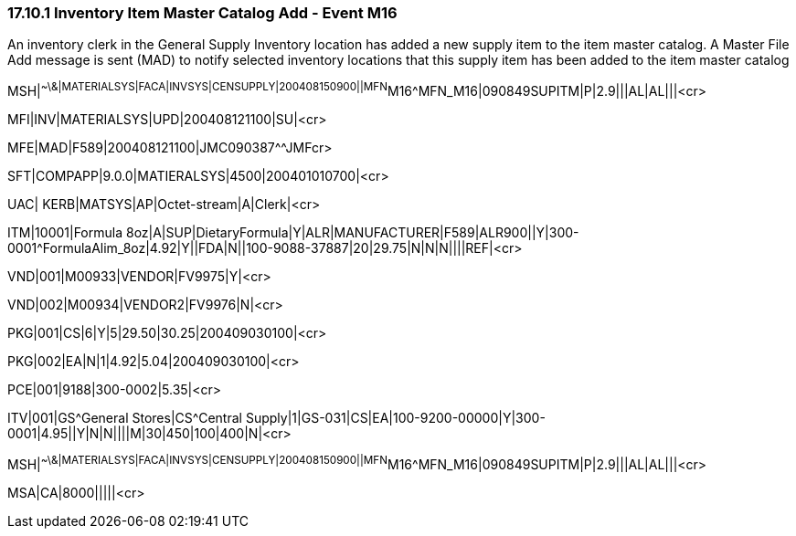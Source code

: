 === 17.10.1 Inventory Item Master Catalog Add - Event M16

An inventory clerk in the General Supply Inventory location has added a new supply item to the item master catalog. A Master File Add message is sent (MAD) to notify selected inventory locations that this supply item has been added to the item master catalog

MSH|^~\&|MATERIALSYS|FACA|INVSYS|CENSUPPLY|200408150900||MFN^M16^MFN_M16|090849SUPITM|P|2.9|||AL|AL|||<cr>

MFI|INV|MATERIALSYS|UPD|200408121100|SU|<cr>

MFE|MAD|F589|200408121100|JMC090387^^JMFcr>

SFT|COMPAPP|9.0.0|MATIERALSYS|4500|200401010700|<cr>

UAC| KERB|MATSYS|AP|Octet-stream|A|Clerk|<cr>

ITM|10001|Formula 8oz|A|SUP|DietaryFormula|Y|ALR|MANUFACTURER|F589|ALR900||Y|300-0001^FormulaAlim_8oz|4.92|Y||FDA|N||100-9088-37887|20|29.75|N|N|N||||REF|<cr>

VND|001|M00933|VENDOR|FV9975|Y|<cr>

VND|002|M00934|VENDOR2|FV9976|N|<cr>

PKG|001|CS|6|Y|5|29.50|30.25|200409030100|<cr>

PKG|002|EA|N|1|4.92|5.04|200409030100|<cr>

PCE|001|9188|300-0002|5.35|<cr>

ITV|001|GS^General Stores|CS^Central Supply|1|GS-031|CS|EA|100-9200-00000|Y|300-0001|4.95||Y|N|N||||M|30|450|100|400|N|<cr>

MSH|^~\&|MATERIALSYS|FACA|INVSYS|CENSUPPLY|200408150900||MFN^M16^MFN_M16|090849SUPITM|P|2.9|||AL|AL|||<cr>

MSA|CA|8000|||||<cr>

